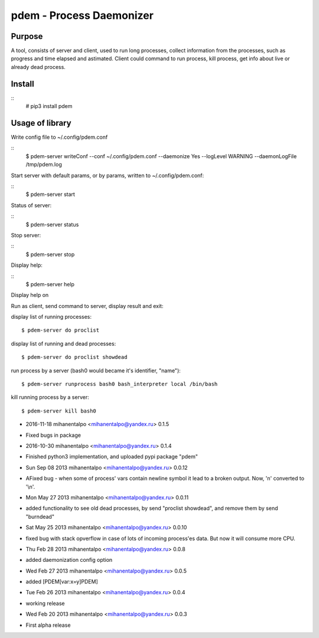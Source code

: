 =========================
pdem - Process Daemonizer
=========================

Purpose
-------

A tool, consists of server and client, used to run long processes, collect information from the processes, such as
progress and time elapsed and astimated.
Client could command to run process, kill process, get info about live or already dead process.

Install
-------

::
    # pip3 install pdem


Usage of library
----------------

Write config file to ~/.config/pdem.conf

::
    $ pdem-server writeConf --conf ~/.config/pdem.conf --daemonize Yes --logLevel WARNING --daemonLogFile /tmp/pdem.log

Start server with default params, or by params, written to ~/.config/pdem.conf:

::
    $ pdem-server start

Status of server:

::
    $ pdem-server status

Stop server:

::
    $ pdem-server stop

Display help:

::
    $ pdem-server help

Display help on

Run as client, send command to server, display result and exit:

display list of running processes:
::
    $ pdem-server do proclist

display list of running and dead processes:
::
    $ pdem-server do proclist showdead

run process by a server (bash0 would became it's identifier, "name"):
::
    $ pdem-server runprocess bash0 bash_interpreter local /bin/bash

kill running process by a server:
::
    $ pdem-server kill bash0





* 2016-11-18 mihanentalpo <mihanentalpo@yandex.ru> 0.1.5
- Fixed bugs in package

* 2016-10-30 mihanentalpo <mihanentalpo@yandex.ru> 0.1.4
- Finished python3 implementation, and uploaded pypi package "pdem"

* Sun Sep 08 2013 mihanentalpo <mihanentalpo@yandex.ru> 0.0.12
- AFixed bug - when some of process' vars contain newline symbol it lead to a broken output. Now, '\n' converted to '\\n'.

* Mon May 27 2013 mihanentalpo <mihanentalpo@yandex.ru> 0.0.11
- added functionality to see old dead processes, by send "proclist showdead", and remove them by send "burndead"

* Sat May 25 2013 mihanentalpo <mihanentalpo@yandex.ru> 0.0.10
- fixed bug with stack opverflow in case of lots of incoming process'es data. But now it will consume more CPU.

* Thu Feb 28 2013 mihanentalpo <mihanentalpo@yandex.ru> 0.0.8
- added daemonization config option

* Wed Feb 27 2013 mihanentalpo <mihanentalpo@yandex.ru> 0.0.5
- added [PDEM[var:x=y]PDEM]

* Tue Feb 26 2013 mihanentalpo <mihanentalpo@yandex.ru> 0.0.4
- working release

* Wed Feb 20 2013 mihanentalpo <mihanentalpo@yandex.ru> 0.0.3
- First alpha release



